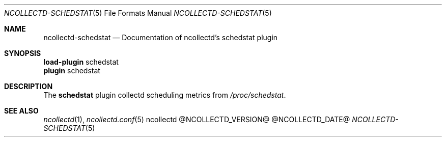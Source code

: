.\" SPDX-License-Identifier: GPL-2.0-only
.Dd @NCOLLECTD_DATE@
.Dt NCOLLECTD-SCHEDSTAT 5
.Os ncollectd @NCOLLECTD_VERSION@
.Sh NAME
.Nm ncollectd-schedstat
.Nd Documentation of ncollectd's schedstat plugin
.Sh SYNOPSIS
.Bd -literal -compact
\fBload-plugin\fP schedstat
\fBplugin\fP schedstat
.Ed
.Sh DESCRIPTION
The \fBschedstat\fP plugin collectd scheduling metrics from
\fI/proc/schedstat\fP.
.Sh "SEE ALSO"
.Xr ncollectd 1 ,
.Xr ncollectd.conf 5

